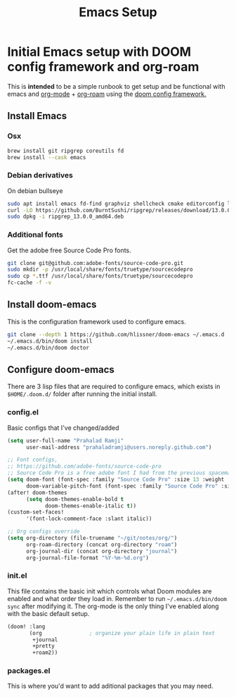 :PROPERTIES:
:ID:       5cb533a1-9a04-4fbb-bdbc-9ef959c268bf
:END:
#+title: Emacs Setup
#+tags: "emacs setup" "org-mode setup" "org-roam setup"

* Initial Emacs setup with DOOM config framework and org-roam
This is *intended* to be a simple runbook to get setup and be functional with emacs and [[https://orgmode.org/][org-mode]] + [[https://www.orgroam.com/][org-roam]] using the [[https://github.com/hlissner/doom-emacs][doom config framework.]]

** Install Emacs
*** Osx
#+begin_src sh
brew install git ripgrep coreutils fd
brew install --cask emacs
#+end_src

*** Debian derivatives
On debian bullseye
#+begin_src sh
sudo apt install emacs fd-find graphviz shellcheck cmake editorconfig libvterm-dev libpython3.9-
curl -LO https://github.com/BurntSushi/ripgrep/releases/download/13.0.0/ripgrep_13.0.0_amd64.deb
sudo dpkg -i ripgrep_13.0.0_amd64.deb
#+end_src

*** Additional fonts
Get the adobe free Source Code Pro fonts.
#+begin_src sh
git clone git@github.com:adobe-fonts/source-code-pro.git
sudo mkdir -p /usr/local/share/fonts/truetype/sourcecodepro
sudo cp *.ttf /usr/local/share/fonts/truetype/sourcecodepro
fc-cache -f -v
#+end_src

** Install doom-emacs
This is the configuration framework used to configure emacs.
#+begin_src sh
git clone --depth 1 https://github.com/hlissner/doom-emacs ~/.emacs.d
~/.emacs.d/bin/doom install
~/.emacs.d/bin/doom doctor
#+end_src

** Configure doom-emacs
There are 3 lisp files that are required to configure emacs, which exists in =$HOME/.doom.d/= folder after running the initial install.
*** config.el
Basic configs that I've changed/added
#+begin_src lisp
(setq user-full-name "Prahalad Ramji"
      user-mail-address "prahaladramji@users.noreply.github.com")

;; Font configs,
;; https://github.com/adobe-fonts/source-code-pro
;; Source Code Pro is a free adobe font I had from the previous spacemacs setup.
(setq doom-font (font-spec :family "Source Code Pro" :size 13 :weight 'medium)
      doom-variable-pitch-font (font-spec :family "Source Code Pro" :size 13))
(after! doom-themes
      (setq doom-themes-enable-bold t
            doom-themes-enable-italic t))
(custom-set-faces!
      '(font-lock-comment-face :slant italic))

;; Org configs override
(setq org-directory (file-truename "~/git/notes/org/")
      org-roam-directory (concat org-directory "roam")
      org-journal-dir (concat org-directory "journal")
      org-journal-file-format "%Y-%m-%d.org")
#+end_src

*** init.el
This file contains the basic init which controls what Doom modules are enabled and what order they load in.
Remember to run =~/.emacs.d/bin/doom sync= after modifying it.
The org-mode is the only thing I've enabled along with the basic default setup.
#+begin_src lisp
(doom! :lang
       (org               ; organize your plain life in plain text
        +journal
        +pretty
        +roam2))
#+end_src

*** packages.el
This is where you'd want to add aditional packages that you may need.
